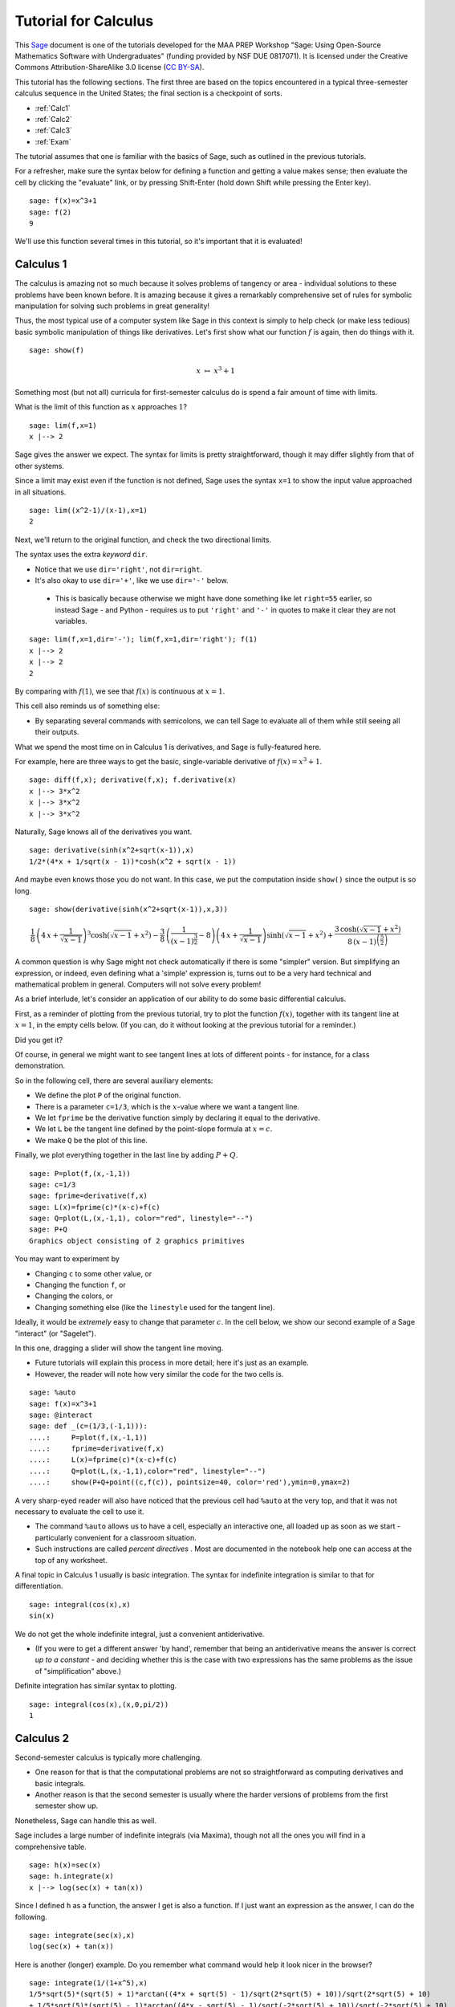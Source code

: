 .. -*- coding: utf-8 -*-

.. linkall

.. _prep-calculus:

Tutorial for Calculus
=====================

This `Sage <http://www.sagemath.org>`_ document is one of the tutorials
developed for the MAA PREP Workshop "Sage: Using Open\-Source
Mathematics Software with Undergraduates" (funding provided by NSF DUE
0817071).  It is licensed under the Creative Commons
Attribution\-ShareAlike 3.0 license (`CC BY\-SA
<http://creativecommons.org/licenses/by-sa/3.0/>`_).

This tutorial has the following sections.  The first three are based on
the topics encountered in a typical three\-semester calculus sequence in
the United States; the final section is a checkpoint of sorts.

- :ref:`Calc1`

- :ref:`Calc2`

- :ref:`Calc3`

- :ref:`Exam`

The tutorial assumes that one is familiar with the basics of Sage, such
as outlined in the previous tutorials.

For a refresher, make sure the syntax below for defining a function and
getting a value makes sense; then evaluate the cell by clicking the
"evaluate" link, or by pressing Shift\-Enter (hold down Shift while
pressing the Enter key).

::

    sage: f(x)=x^3+1
    sage: f(2)
    9

We'll use this function several times in this tutorial, so it's
important that it is evaluated!

.. _Calc1:

Calculus 1
----------

The calculus is amazing not so much because it solves problems of
tangency or area \- individual solutions to these problems have been
known before.  It is amazing because it gives a remarkably comprehensive
set of rules for symbolic manipulation for solving such problems in
great generality!

Thus, the most typical use of a computer system like Sage in this
context is simply to help check (or make less tedious) basic symbolic
manipulation of things like derivatives.  Let's first show what our
function :math:`f` is again, then do things with it.

.. skip

::

    sage: show(f)

.. MATH::

    x \ {\mapsto}\ x^{3} + 1

Something most (but not all) curricula for first\-semester calculus do
is spend a fair amount of time with limits.

What is the limit of this function as :math:`x` approaches :math:`1`?

::

    sage: lim(f,x=1)
    x |--> 2

Sage gives the answer we expect.  The syntax for limits is pretty
straightforward, though it may differ slightly from that of other
systems.

Since a limit may exist even if the function is not defined, Sage uses
the syntax ``x=1`` to show the input value approached in all situations.

::

    sage: lim((x^2-1)/(x-1),x=1)
    2

Next, we'll return to the original function, and check the two
directional limits.

The syntax uses the extra  *keyword*  ``dir``.

- Notice that we use ``dir='right'``, not ``dir=right``.

- It's also okay to use ``dir='+'``, like we use ``dir='-'`` below.

 - This is basically because otherwise we might have done something
   like let ``right=55`` earlier, so instead Sage \- and Python \-
   requires us to put ``'right'`` and ``'-'`` in quotes to make it
   clear they are not variables.

::

    sage: lim(f,x=1,dir='-'); lim(f,x=1,dir='right'); f(1)
    x |--> 2
    x |--> 2
    2

By comparing with :math:`f(1)`, we see that :math:`f(x)` is continuous
at :math:`x=1`.

This cell also reminds us of something else:

- By separating several commands with semicolons, we can tell Sage to
  evaluate all of them while still seeing all their outputs.

What we spend the most time on in Calculus 1 is derivatives, and Sage is
fully\-featured here.

For example, here are three ways to get the basic, single-variable
derivative of :math:`f(x)=x^3+1`.

::

    sage: diff(f,x); derivative(f,x); f.derivative(x)
    x |--> 3*x^2
    x |--> 3*x^2
    x |--> 3*x^2

Naturally, Sage knows all of the derivatives you want.

::

    sage: derivative(sinh(x^2+sqrt(x-1)),x)
    1/2*(4*x + 1/sqrt(x - 1))*cosh(x^2 + sqrt(x - 1))

And maybe even knows those you do not want.  In this case, we put the
computation inside ``show()`` since the output is so long.

.. skip

::

    sage: show(derivative(sinh(x^2+sqrt(x-1)),x,3))

.. MATH::

    \frac{1}{8} \, {\left(4 \, x + \frac{1}{\sqrt{x - 1}}\right)}^{3} \cosh\left(\sqrt{x - 1} + x^{2}\right) - \frac{3}{8} \, {\left(\frac{1}{{\left(x - 1\right)}^{\frac{3}{2}}} - 8\right)} {\left(4 \, x + \frac{1}{\sqrt{x - 1}}\right)} \sinh\left(\sqrt{x - 1} + x^{2}\right) + \frac{3 \, \cosh\left(\sqrt{x - 1} + x^{2}\right)}{8 \, {\left(x - 1\right)}^{\left(\frac{5}{2}\right)}}

A common question is why Sage might not check automatically if there is
some "simpler" version.  But simplifying an expression, or indeed, even
defining what a 'simple' expression is, turns out to be a very hard
technical and mathematical problem in general.  Computers will not solve
every problem!

As a brief interlude, let's consider an application of our ability to do
some basic differential calculus.

First, as a reminder of plotting from the previous tutorial, try to plot
the function :math:`f(x)`, together with its tangent line at
:math:`x=1`, in the empty cells below.  (If you can, do it without
looking at the previous tutorial for a reminder.)

Did you get it?

Of course, in general we might want to see tangent lines at lots of
different points \- for instance, for a class demonstration.

So in the following cell, there are several auxiliary elements:

- We define the plot ``P`` of the original function.

- There is a parameter ``c=1/3``, which is the :math:`x`-value where we
  want a tangent line.

- We let ``fprime`` be the derivative function simply by declaring it
  equal to the derivative.

- We let ``L`` be the tangent line defined by the point-slope formula at
  :math:`x=c`.

- We make ``Q`` be the plot of this line.

Finally, we plot everything together in the last line by adding
:math:`P+Q`.

::

    sage: P=plot(f,(x,-1,1))
    sage: c=1/3
    sage: fprime=derivative(f,x)
    sage: L(x)=fprime(c)*(x-c)+f(c)
    sage: Q=plot(L,(x,-1,1), color="red", linestyle="--")
    sage: P+Q
    Graphics object consisting of 2 graphics primitives

You may want to experiment by

- Changing ``c`` to some other value, or

- Changing the function ``f``, or

- Changing the colors, or

- Changing something else (like the ``linestyle`` used for the tangent line).

Ideally, it would be *extremely* easy to change that parameter
:math:`c`.  In the cell below, we show our second example of a Sage
"interact" (or "Sagelet").

In this one, dragging a slider will show the tangent line moving.

- Future tutorials will explain this process in more detail; here it's
  just as an example.

- However, the reader will note how very similar the code for the two
  cells is.

.. skip

::

    sage: %auto
    sage: f(x)=x^3+1
    sage: @interact
    sage: def _(c=(1/3,(-1,1))):
    ....:     P=plot(f,(x,-1,1))
    ....:     fprime=derivative(f,x)
    ....:     L(x)=fprime(c)*(x-c)+f(c)
    ....:     Q=plot(L,(x,-1,1),color="red", linestyle="--")
    ....:     show(P+Q+point((c,f(c)), pointsize=40, color='red'),ymin=0,ymax=2)

A very sharp\-eyed reader will also have noticed that the previous cell
had ``%auto`` at the very top, and that it was not necessary to evaluate
the cell to use it.

- The command ``%auto`` allows us to have a cell, especially an
  interactive one, all loaded up as soon as we start \- particularly
  convenient for a classroom situation.

- Such instructions are called *percent directives* .  Most are
  documented in the notebook help one can access at the top of any
  worksheet.

A final topic in Calculus 1 usually is basic integration.  The syntax
for indefinite integration is similar to that for differentiation.

::

    sage: integral(cos(x),x)
    sin(x)

We do not get the whole indefinite integral, just a convenient
antiderivative.

- (If you were to get a different answer 'by hand', remember that being
  an antiderivative means the answer is correct *up to a constant* \- and
  deciding whether this is the case with two expressions has the same
  problems as the issue of "simplification" above.)

Definite integration has similar syntax to plotting.

::

    sage: integral(cos(x),(x,0,pi/2))
    1

.. _Calc2:

Calculus 2
----------

Second\-semester calculus is typically more challenging.

- One reason for that is that the computational problems are not so
  straightforward as computing derivatives and basic integrals.

- Another reason is that the second semester is usually where the harder
  versions of problems from the first semester show up.

Nonetheless, Sage can handle this as well.

Sage includes a large number of indefinite integrals (via Maxima),
though not all the ones you will find in a comprehensive table.

::

    sage: h(x)=sec(x)
    sage: h.integrate(x)
    x |--> log(sec(x) + tan(x))

Since I defined ``h`` as a function, the answer I get is also a
function.  If I just want an expression as the answer, I can do the
following.

::

    sage: integrate(sec(x),x)
    log(sec(x) + tan(x))

Here is another (longer) example.  Do you remember what command would
help it look nicer in the browser?

::

    sage: integrate(1/(1+x^5),x)
    1/5*sqrt(5)*(sqrt(5) + 1)*arctan((4*x + sqrt(5) - 1)/sqrt(2*sqrt(5) + 10))/sqrt(2*sqrt(5) + 10)
    + 1/5*sqrt(5)*(sqrt(5) - 1)*arctan((4*x - sqrt(5) - 1)/sqrt(-2*sqrt(5) + 10))/sqrt(-2*sqrt(5) + 10)
    - 1/10*(sqrt(5) + 3)*log(2*x^2 - x*(sqrt(5) + 1) + 2)/(sqrt(5) + 1)
    - 1/10*(sqrt(5) - 3)*log(2*x^2 + x*(sqrt(5) - 1) + 2)/(sqrt(5) - 1)
    + 1/5*log(x + 1)

Some integrals are a little tricky, of course. Sage tries hard to integrate using Maxima, Giac and Sympy::

    sage: integral(1/(1+x^10),x)
    ...1/20*(sqrt(5) + 1)*arctan((4*x + sqrt(-2*sqrt(5) + 10))/(sqrt(5) + 1))
    + 1/20*(sqrt(5) + 1)*arctan((4*x - sqrt(-2*sqrt(5) + 10))/(sqrt(5) + 1))
    + 1/20*(sqrt(5) - 1)*arctan((4*x + sqrt(2*sqrt(5) + 10))/(sqrt(5) - 1))
    + 1/20*(sqrt(5) - 1)*arctan((4*x - sqrt(2*sqrt(5) + 10))/(sqrt(5) - 1))
    + 1/40*sqrt(2*sqrt(5) + 10)*log(x^2 + 1/2*x*sqrt(2*sqrt(5) + 10) + 1)
    - 1/40*sqrt(2*sqrt(5) + 10)*log(x^2 - 1/2*x*sqrt(2*sqrt(5) + 10) + 1)
    + 1/40*sqrt(-2*sqrt(5) + 10)*log(x^2 + 1/2*x*sqrt(-2*sqrt(5) + 10) + 1)
    - 1/40*sqrt(-2*sqrt(5) + 10)*log(x^2 - 1/2*x*sqrt(-2*sqrt(5) + 10) + 1)
    + 1/5*arctan(x)

If you ask for Maxima specifically, the result can be partial::

    sage: integral(1/(1+x^10),x, algorithm='maxima')
    1/5*arctan(x)
    - 1/5*integrate((x^6 - 2*x^4 + 3*x^2 - 4)/(x^8 - x^6 + x^4 - x^2 + 1), x)

If no antiderivative is found, the result is just the input::

    sage: result = integral(sinh(x^2+sqrt(x-1)),x)  # long time (15s on sage.math, 2012)
    ...
    sage: result  # long time
    integrate(sinh(x^2 + sqrt(x - 1)), x)

This last one stumps other systems too.

However, if there is a special function which helps compute the
integral, Sage will look for it.  In the following case there is no
elementary antiderivative, but the ``erf`` function helps us out.

::

    sage: integral(e^(-x^2),x)
    1/2*sqrt(pi)*erf(x)

Do not forget, if this function is unfamiliar to you (as it might be to
students trying this integral), Sage's contextual help system comes to
the rescue.

.. skip

::

    sage: erf?

There are several ways to do definite integrals in Sage.

The most obvious one is simply turning

.. MATH::

    \int f(x)dx

into

.. MATH::

    \int_a^b f(x)dx\; ,

as indicated in the Calculus I section.

::

    sage: integral(cos(x),(x,0,pi/2))
    1

The preferred syntax puts the variable and endpoints together in parentheses.

Just like with derivatives, we can visualize this integral using some of
the plotting options from the plotting tutorial.

::

    sage: plot(cos(x),(x,0,pi/2),fill=True,ticks=[[0,pi/4,pi/2],None],tick_formatter=pi)
    Graphics object consisting of 2 graphics primitives

It is possible to be completely symbolic in doing integration.  If you
do this, you'll have to make sure you define anything that's a symbolic
variable \- which includes constants, naturally.

::

    sage: var('a,b')
    (a, b)
    sage: integral(cos(x),(x,a,b))
    -sin(a) + sin(b)

On the numerical side, sometimes the answer one gets from the
Fundamental Theorem of Calculus is not entirely helpful.  Recall that
:math:`h` is the secant function.

::

    sage: integral(h,(x,0,pi/7))
    1/2*log(sin(1/7*pi) + 1) - 1/2*log(-sin(1/7*pi) + 1)

Here, just a number might be more helpful.  Sage has several ways of
numerical evaluating integrals.

- Doing a definite integral symbolically, then approximating it numerically

- The  ``numerical_integral``  function

- The . ``nintegrate``  method

The first one, using the n or N function for numerical approximation,
was also mentioned in the introductory tutorial.

::

    sage: N(integral(h,(x,0,pi/8)))
    0.403199719161511

The second function, ``numerical_integral``, uses a powerful numerical
program (the GNU Scientific Library).

- Unfortunately, the syntax for this function is not yet consistent with
  the rest of Sage.

- Helpfully, the output has two elements \- the answer you desire, and
  its error tolerance.

::

    sage: numerical_integral(h,0,pi/8)
    (0.4031997191615114, 4.476416117355069e-15)

To access just the number, one asks for the 'zeroth' element of this
sequence of items.  This is done with the following bracket notation.

::

    sage: numerical_integral(h,0,pi/8)[0]
    0.4031997191615114

Notice that we began counting at zero.  This is fairly typical in
computer programs (though certainly not universal).

To aid readability (more important than one might think), we often
assign the numerical integral to a variable, and then take the zeroth
element of that.

::

    sage: ni = numerical_integral(h,0,pi/8)
    sage: ni[0]
    0.4031997191615114

Finally, the ``.nintegrate()`` method from Maxima gives even more extra
information.

- Notice again the period/dot needed to use this.

- It is only possible to use ``h(x)``; doing ``h.nintegrate()`` raises an error.

::

    sage: h(x).nintegrate(x,0,pi/8)
    (0.4031997191615114, 4.47641611735507e-15, 21, 0)

Second\-semester calculus usually also covers various topics in
summation.  Sage can sum many abstract series; the notation is similar
to plotting and integration.

::

    sage: var('n') # Do not forget to declare your variables
    n
    sage: sum((1/3)^n,n,0,oo)
    3/2

This is the geometric series, of course.

The next one is the famous result that a row of Pascal's triangle is a
power of 2 \-

.. MATH::

    \binom{n}{0}+\binom{n}{1}+\binom{n}{2}+\cdots+\binom{n}{n-1}+\binom{n}{n}=2^n\; ,

which has many pleasing combinatorial interpretations.

::

    sage: k = var('k') # We already declared n, so now we just need k
    sage: sum(binomial(n,k), k, 0, n)
    2^n

Do you remember what to do to see how we typed the nice sum in the text
above? That's right, we can double\-click the text area/cell to see
this.

Sage also can compute Taylor polynomials.

Taylor expansions depend on a lot of things.  Whenever there are several
inputs, keeping syntax straight is important.  Here we have as inputs:

- the function,

- the variable,

- the point around which we are expanding the function, and

- the degree.

In the next cell, we call :math:`g(x)` the Taylor polynomial in question.

::

    sage: g(x)=taylor(log(x),x,1,6); g(x)
    -1/6*(x - 1)^6 + 1/5*(x - 1)^5 - 1/4*(x - 1)^4 + 1/3*(x - 1)^3 - 1/2*(x - 1)^2 + x - 1

Notice how close the approximation is to the function on this interval!

::

    sage: plot(g,(x,0,2))+plot(log(x),(x,0,2),color='red')
    Graphics object consisting of 2 graphics primitives

.. _Calc3:

Calculus 3
----------

We have already seen three\-dimensional plotting, so it is not
surprising that Sage has support for a variety of multivariable calculus
problems.

.. warning::
   We will often need to define all variables other than :math:`x`.

::

    sage: var('y')
    y
    sage: f(x,y)=3*sin(x)-2*cos(y)-x*y

Above, we have defined a typical function of two variables.

Below, we use the separating semicolons to demonstrate several things
one might do with such a function, including:

- The gradient vector of all :math:`\frac{\partial f}{\partial x_i}`

- The Hessian of all possible second derivatives

- A double partial derivative of :math:`f` with respect to :math:`x`,
  then :math:`y` (that is, :math:`\frac{\partial f}{\partial y\partial
  x}`)

::

    sage: f.gradient(); f.hessian(); f.diff(x,y)
    (x, y) |--> (-y + 3*cos(x), -x + 2*sin(y))
    [(x, y) |--> -3*sin(x)        (x, y) |--> -1]
    [       (x, y) |--> -1  (x, y) |--> 2*cos(y)]
    (x, y) |--> -1

In an effort to make the syntax simpler, the gradient and Hessian are
also available by asking for a total derivative.  We also ask for nicer
output again.

.. skip

::

    sage: show(f.diff()); show(f.diff(2))

.. MATH::

    \left( x, y \right) \ {\mapsto} \ \left(-y + 3 \, \cos\left(x\right),\,-x + 2 \, \sin\left(y\right)\right)

.. MATH::

    \left(\begin{array}{rr}
    \left( x, y \right) \ {\mapsto} \ -3 \, \sin\left(x\right) & \left( x, y \right) \ {\mapsto} \ -1 \\
    \left( x, y \right) \ {\mapsto} \ -1 & \left( x, y \right) \ {\mapsto} \ 2 \, \cos\left(y\right)
    \end{array}\right)

If we take the determinant of the Hessian, we get something useful for
evaluating (the two-dimensional) critical points of :math:`f`.

.. skip

::

    sage: show(f.diff(2).det())

.. MATH::

    \left( x, y \right) \ {\mapsto} \ -6 \, \sin\left(x\right) \cos\left(y\right) - 1

These ideas are particularly helpful if one wants to plot a vector field.

The following example is of the gradient.  The vector plotted in the
cell below is the unit vector in the direction :math:`(1,2)`.

::

    sage: P=plot_vector_field(f.diff(), (x,-3,3), (y,-3,3))
    sage: u=vector([1,2])
    sage: Q=plot(u/u.norm())
    sage: P+Q
    Graphics object consisting of 2 graphics primitives

Rather than actually figure out the unit vector in that direction, it's
easier to let Sage compute it by dividing the vector by its norm.

The directional derivative itself (in that direction, at the origin) can
also be computed in this way.

::

    sage: (f.diff()*u/u.norm())(0,0)
    3/5*sqrt(5)

Another useful type of plot in these situations is a contour plot.

Notice that the one below uses several options.  Try to correlate the
options with features of the graphic.

::

    sage: y = var('y')
    sage: contour_plot(y^2 + 1 - x^3 - x, (x,-pi,pi), (y,-pi,pi),\
    ....:    contours=[-8,-4,0,4,8], colorbar=True, labels=True, label_colors='red')
    Graphics object consisting of 1 graphics primitive

In this one, we have used options to:

- Explicitly list the contours we want to show,

- Label these contours,

- Place a color bar on the side to show the different levels.

(Incidentally, the ``True`` and ``False`` valued options are some of the
few non\-numerical ones that do *not* need quotes.)

This is another good time to remind us we must explicitly ask for
:math:`y` to be a variable here, as will be the case a few more times.

As you gain experience in Sage, we will slowly explain less and less of
the syntax of commands in these tutorials.  You can think of places
where not everything is explained as a mini\-quiz.

For example, the next example shows how one currently does a multiple
integral.  What have we done here?

::

    sage: integrate(integrate(f,(x,0,pi)),(y,0,pi))
    6*pi - 1/4*pi^4

Answer: notice that ``integrate(f,(x,0,pi))`` has been itself placed as
the function inside ``integrate(...,(y,0,pi))``.

We could use a 3D plot to help visualize this; these were already
mentioned in the symbolics and plotting tutorial.

::

    sage: plot3d(f,(x,0,pi),(y,0,pi),color='red')+plot3d(0,(x,0,pi),(y,0,pi))
    Graphics3d Object

In addition to multivariate calculus, Calculus 3 often covers parametric
calculus of a single variable.  Sage can do arbitrary parametric plots,
with fairly natural syntax.

This plot shows the tangent line to the most basic Lissajous curve at
:math:`t=1`.  The commands should be strongly reminiscent of the ones at
the beginning of this tutorial.

::

    sage: t = var('t')
    sage: my_curve(t)=(sin(t), sin(2*t))
    sage: PP=parametric_plot( my_curve, (t, 0, 2*pi), color="purple" )
    sage: my_prime=my_curve.diff(t)
    sage: L=my_prime(1)*t+my_curve(1) # tangent line at t=1
    sage: parametric_plot(L, (t,-2,2))+PP
    Graphics object consisting of 2 graphics primitives

.. tip::
  - After a while, you'll find that giving things names other than ``f``
    and ``g`` becomes quite helpful in distinguishing things from each
    other.  Use descriptive names!  We have tried to do so here.
  - If you are adventurous, try turning this into an interactive cell
    along the lines of the single variable example earlier!

.. _Exam:

'Exam'
------

Before moving out of the calculus world, it is good to have a sort of
miniature exam.

In the cell below, we have plotted and given:

- A slope field for a differential equation,

- A solution to an initial value problem,

- And a symbolic formula for that solution.

We assume you have never seen several of the commands before.  Can you
nonetheless figure out which commands are doing each piece, and what
their syntax is?  How would you look for help to find out more?

.. skip

::

    sage: y = var('y')
    sage: Plot1=plot_slope_field(2-y,(x,0,3),(y,0,20))
    sage: y = function('y',x) # declare y to be a function of x
    sage: h = desolve(diff(y,x) + y - 2, y, ics=[0,7])
    sage: Plot2=plot(h,0,3)
    sage: show(expand(h)); show(Plot1+Plot2)

.. MATH::

    5 \, e^{\left(-x\right)} + 2

Ready to see the answers?  Do not peek until you have really tried it.

In this cell we do the following:

- Make sure that ``y`` is indeed a variable for the first plot.

- Create a slope field for the DE for appropriate inputs of :math:`x`
  and :math:`y`, and give the plot the name ``Plot1``.

- Use the formalism of the function command to get ready for the DE.

 - Notice we have here once again used ``#`` to indicate a comment.

 - In this case, in order to use common terminology, we now have told
   Sage ``y`` is no longer a variable, but instead a function (abstract) of
   the variable ``x``.

- Use the differential equation solving command, with **I**nitial
  **C**ondition **S** of 2 and 2.

- Plot the solution and give it the name ``Plot2``.

- Show a simplification of the symbolic version of the solution (which
  we did not know ahead of time!) as well as the sum of the two graphs \-
  the solution against the slope field.

As you gain experience, you will see how to glean what *you* are looking
for from examples in the documentation like this \- which is one of the
real goals of these tutorials.

Congratulations!  You are now armed with the basics of deploying Sage in
the calculus sequence.
